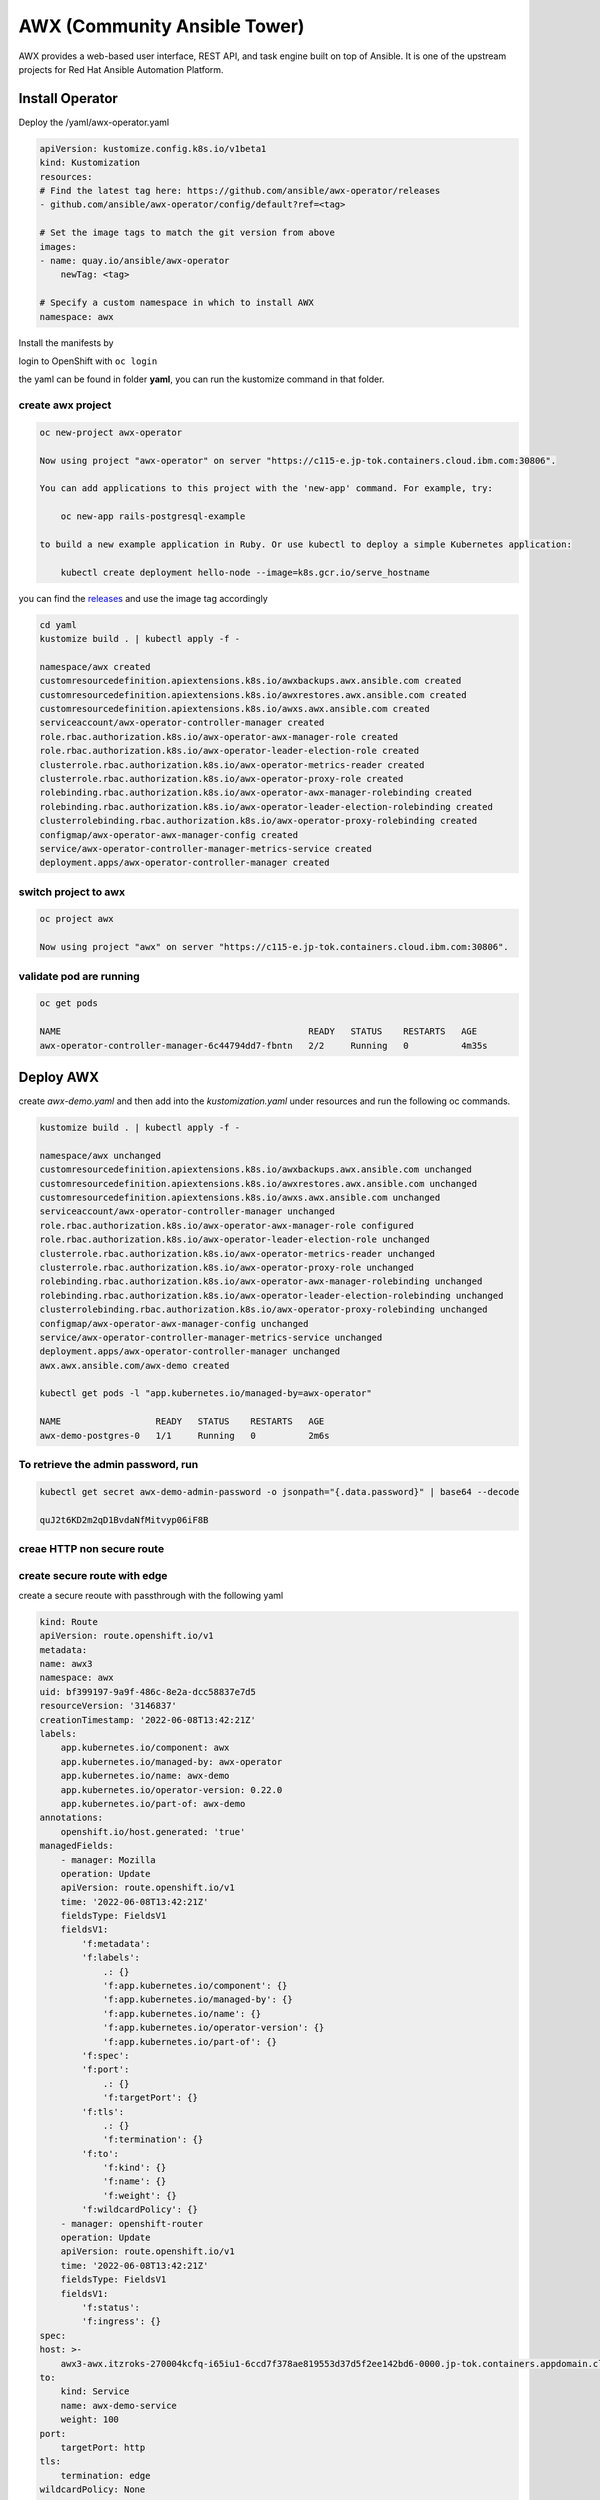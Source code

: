 AWX (Community Ansible Tower)
#############################

AWX provides a web-based user interface, REST API, and task engine built on top of Ansible. It is one of the upstream projects for Red Hat Ansible Automation Platform.

Install Operator 
*****************

Deploy the /yaml/awx-operator.yaml

.. code-block:: yaml

    apiVersion: kustomize.config.k8s.io/v1beta1
    kind: Kustomization
    resources:
    # Find the latest tag here: https://github.com/ansible/awx-operator/releases
    - github.com/ansible/awx-operator/config/default?ref=<tag>

    # Set the image tags to match the git version from above
    images:
    - name: quay.io/ansible/awx-operator
        newTag: <tag>

    # Specify a custom namespace in which to install AWX
    namespace: awx    
   

Install the manifests by

login to OpenShift with ``oc login``

the yaml can be found in folder **yaml**, you can run the kustomize command in that folder.

create awx project
===========================

.. code-block:: bash
    
    oc new-project awx-operator

    Now using project "awx-operator" on server "https://c115-e.jp-tok.containers.cloud.ibm.com:30806".

    You can add applications to this project with the 'new-app' command. For example, try:

        oc new-app rails-postgresql-example

    to build a new example application in Ruby. Or use kubectl to deploy a simple Kubernetes application:

        kubectl create deployment hello-node --image=k8s.gcr.io/serve_hostname

you can find the `releases <https://github.com/ansible/awx-operator/releases>`_ and use the image tag accordingly
   
.. code-block:: bash

    cd yaml
    kustomize build . | kubectl apply -f -

    namespace/awx created
    customresourcedefinition.apiextensions.k8s.io/awxbackups.awx.ansible.com created
    customresourcedefinition.apiextensions.k8s.io/awxrestores.awx.ansible.com created
    customresourcedefinition.apiextensions.k8s.io/awxs.awx.ansible.com created
    serviceaccount/awx-operator-controller-manager created
    role.rbac.authorization.k8s.io/awx-operator-awx-manager-role created
    role.rbac.authorization.k8s.io/awx-operator-leader-election-role created
    clusterrole.rbac.authorization.k8s.io/awx-operator-metrics-reader created
    clusterrole.rbac.authorization.k8s.io/awx-operator-proxy-role created
    rolebinding.rbac.authorization.k8s.io/awx-operator-awx-manager-rolebinding created
    rolebinding.rbac.authorization.k8s.io/awx-operator-leader-election-rolebinding created
    clusterrolebinding.rbac.authorization.k8s.io/awx-operator-proxy-rolebinding created
    configmap/awx-operator-awx-manager-config created
    service/awx-operator-controller-manager-metrics-service created
    deployment.apps/awx-operator-controller-manager created


switch project to awx
=====================

.. code-block:: bash

    oc project awx

    Now using project "awx" on server "https://c115-e.jp-tok.containers.cloud.ibm.com:30806".
    
validate pod are running
========================

.. code-block:: bash

    oc get pods

    NAME                                               READY   STATUS    RESTARTS   AGE
    awx-operator-controller-manager-6c44794dd7-fbntn   2/2     Running   0          4m35s


Deploy AWX
**********

create *awx-demo.yaml* and then add into the *kustomization.yaml* under resources and run the following oc commands.

.. code-block:: bash

    kustomize build . | kubectl apply -f -  

    namespace/awx unchanged
    customresourcedefinition.apiextensions.k8s.io/awxbackups.awx.ansible.com unchanged
    customresourcedefinition.apiextensions.k8s.io/awxrestores.awx.ansible.com unchanged
    customresourcedefinition.apiextensions.k8s.io/awxs.awx.ansible.com unchanged
    serviceaccount/awx-operator-controller-manager unchanged
    role.rbac.authorization.k8s.io/awx-operator-awx-manager-role configured
    role.rbac.authorization.k8s.io/awx-operator-leader-election-role unchanged
    clusterrole.rbac.authorization.k8s.io/awx-operator-metrics-reader unchanged
    clusterrole.rbac.authorization.k8s.io/awx-operator-proxy-role unchanged
    rolebinding.rbac.authorization.k8s.io/awx-operator-awx-manager-rolebinding unchanged
    rolebinding.rbac.authorization.k8s.io/awx-operator-leader-election-rolebinding unchanged
    clusterrolebinding.rbac.authorization.k8s.io/awx-operator-proxy-rolebinding unchanged
    configmap/awx-operator-awx-manager-config unchanged
    service/awx-operator-controller-manager-metrics-service unchanged
    deployment.apps/awx-operator-controller-manager unchanged
    awx.awx.ansible.com/awx-demo created
   
    kubectl get pods -l "app.kubernetes.io/managed-by=awx-operator"        

    NAME                  READY   STATUS    RESTARTS   AGE
    awx-demo-postgres-0   1/1     Running   0          2m6s


To retrieve the admin password, run
===================================


.. code-block:: bash

    kubectl get secret awx-demo-admin-password -o jsonpath="{.data.password}" | base64 --decode

    quJ2t6KD2m2qD1BvdaNfMitvyp06iF8B


creae HTTP non secure route
===========================

.. image:: ./images/awx-http.png
   

create secure route with edge
=============================

.. image:: ./images/awx-passthru.png
   

create a secure reoute with passthrough with the following yaml

.. code-block:: yaml

    kind: Route
    apiVersion: route.openshift.io/v1
    metadata:
    name: awx3
    namespace: awx
    uid: bf399197-9a9f-486c-8e2a-dcc58837e7d5
    resourceVersion: '3146837'
    creationTimestamp: '2022-06-08T13:42:21Z'
    labels:
        app.kubernetes.io/component: awx
        app.kubernetes.io/managed-by: awx-operator
        app.kubernetes.io/name: awx-demo
        app.kubernetes.io/operator-version: 0.22.0
        app.kubernetes.io/part-of: awx-demo
    annotations:
        openshift.io/host.generated: 'true'
    managedFields:
        - manager: Mozilla
        operation: Update
        apiVersion: route.openshift.io/v1
        time: '2022-06-08T13:42:21Z'
        fieldsType: FieldsV1
        fieldsV1:
            'f:metadata':
            'f:labels':
                .: {}
                'f:app.kubernetes.io/component': {}
                'f:app.kubernetes.io/managed-by': {}
                'f:app.kubernetes.io/name': {}
                'f:app.kubernetes.io/operator-version': {}
                'f:app.kubernetes.io/part-of': {}
            'f:spec':
            'f:port':
                .: {}
                'f:targetPort': {}
            'f:tls':
                .: {}
                'f:termination': {}
            'f:to':
                'f:kind': {}
                'f:name': {}
                'f:weight': {}
            'f:wildcardPolicy': {}
        - manager: openshift-router
        operation: Update
        apiVersion: route.openshift.io/v1
        time: '2022-06-08T13:42:21Z'
        fieldsType: FieldsV1
        fieldsV1:
            'f:status':
            'f:ingress': {}
    spec:
    host: >-
        awx3-awx.itzroks-270004kcfq-i65iu1-6ccd7f378ae819553d37d5f2ee142bd6-0000.jp-tok.containers.appdomain.cloud
    to:
        kind: Service
        name: awx-demo-service
        weight: 100
    port:
        targetPort: http
    tls:
        termination: edge
    wildcardPolicy: None


Access AWX
**********

List of routes
==============

.. image:: ./images/awx-routes.png
   

AWX web ui
==========

.. image:: ./images/awx-ui.png
   

Resources
*********

- `AWX github project <https://github.com/ansible/awx>`_
- `AWX Operator <https://github.com/ansible/awx-operator>`_


